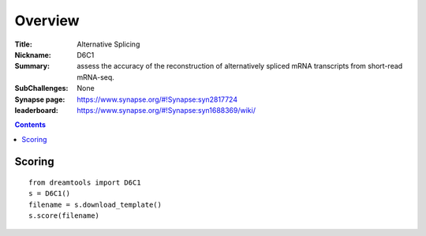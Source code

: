 
Overview
===========


:Title: Alternative Splicing
:Nickname: D6C1
:Summary: assess the accuracy of the reconstruction of alternatively spliced mRNA
          transcripts from short-read mRNA-seq. 
:SubChallenges: None
:Synapse page: https://www.synapse.org/#!Synapse:syn2817724
:leaderboard: https://www.synapse.org/#!Synapse:syn1688369/wiki/

.. contents::


Scoring
---------

::

    from dreamtools import D6C1
    s = D6C1()
    filename = s.download_template() 
    s.score(filename) 


